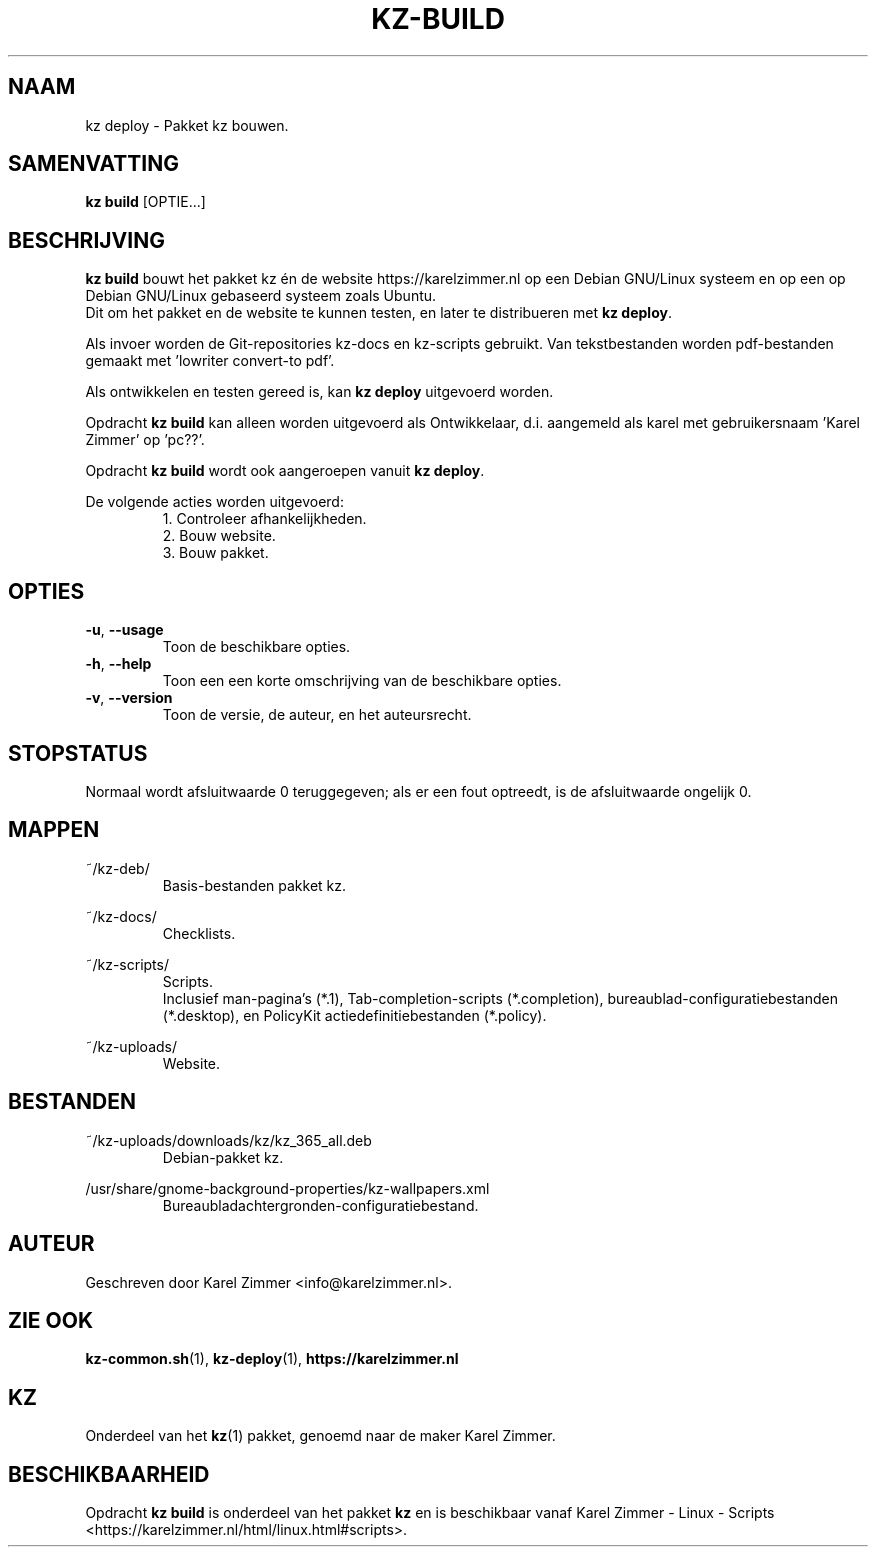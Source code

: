 .\"############################################################################
.\"# Man-pagina voor kz build.
.\"#
.\"# Geschreven door Karel Zimmer <info@karelzimmer.nl>.
.\"############################################################################
.\"
.TH KZ-BUILD 1 "" "kz 365" "KZ Handleiding"
.\"
.\"
.SH NAAM
kz deploy \- Pakket kz bouwen.
.\"
.\"
.SH SAMENVATTING
.B kz build
[OPTIE...]
.\"
.\"
.SH BESCHRIJVING
\fBkz build\fR bouwt het pakket kz én de website https://karelzimmer.nl op een
Debian GNU/Linux systeem en op een op Debian GNU/Linux gebaseerd systeem zoals
Ubuntu.
.br
Dit om het pakket en de website te kunnen testen, en later te distribueren met
\fBkz deploy\fR.
.sp
Als invoer worden de Git-repositories kz-docs en kz-scripts gebruikt. Van
tekstbestanden worden pdf-bestanden gemaakt met 'lowriter convert-to pdf'.
.sp
Als ontwikkelen en testen gereed is, kan \fBkz deploy\fR uitgevoerd worden.
.sp
Opdracht \fBkz build\fR kan alleen worden uitgevoerd als Ontwikkelaar, d.i.
aangemeld als karel met gebruikersnaam 'Karel Zimmer' op 'pc??'.
.sp
Opdracht \fBkz build\fR wordt ook aangeroepen vanuit \fBkz deploy\fR.
.sp
De volgende acties worden uitgevoerd:
.RS
1. Controleer afhankelijkheden.
.br
2. Bouw website.
.br
3. Bouw pakket.
.RE
.\"
.\"
.SH OPTIES
.TP
\fB-u\fR, \fB--usage\fR
Toon de beschikbare opties.
.TP
\fB-h\fR, \fB--help\fR
Toon een een korte omschrijving van de beschikbare opties.
.TP
\fB-v\fR, \fB--version\fR
Toon de versie, de auteur, en het auteursrecht.
.\"
.\"
.SH STOPSTATUS
Normaal wordt afsluitwaarde 0 teruggegeven; als er een fout optreedt, is de
afsluitwaarde ongelijk 0.
.\"
.\"
.SH MAPPEN
~/kz-deb/
.RS
Basis-bestanden pakket kz.
.RE
.sp
~/kz-docs/
.RS
Checklists.
.RE
.sp
~/kz-scripts/
.RS
Scripts.
.br
Inclusief man-pagina's (*.1),
Tab-completion-scripts (*.completion),
bureaublad-configuratiebestanden (*.desktop), en
PolicyKit actiedefinitiebestanden (*.policy).
.RE
.sp
~/kz-uploads/
.RS
Website.
.RE
.\"
.\"
.SH BESTANDEN
~/kz-uploads/downloads/kz/kz_365_all.deb
.RS
Debian-pakket kz.
.RE
.sp
/usr/share/gnome-background-properties/kz-wallpapers.xml
.RS
Bureaubladachtergronden-configuratiebestand.
.RE
.\"
.\"
.SH AUTEUR
Geschreven door Karel Zimmer <info@karelzimmer.nl>.
.\"
.\"
.SH ZIE OOK
\fBkz-common.sh\fR(1),
\fBkz-deploy\fR(1),
\fBhttps://karelzimmer.nl\fR
.\"
.\"
.SH KZ
Onderdeel van het \fBkz\fR(1) pakket, genoemd naar de maker Karel Zimmer.
.\"
.\"
.SH BESCHIKBAARHEID
Opdracht \fBkz build\fR is onderdeel van het pakket \fBkz\fR en is
beschikbaar vanaf Karel Zimmer - Linux - Scripts
<https://karelzimmer.nl/html/linux.html#scripts>.

